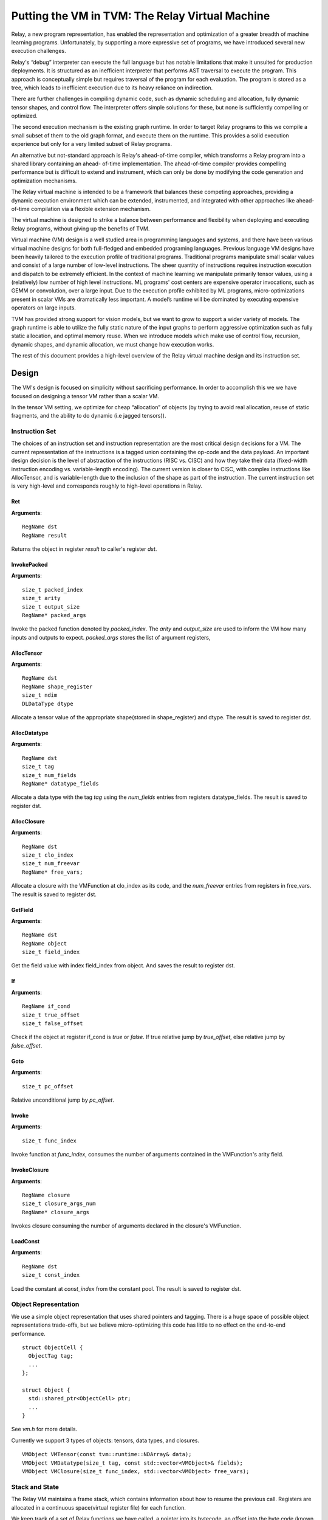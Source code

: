 ..  Licensed to the Apache Software Foundation (ASF) under one
    or more contributor license agreements.  See the NOTICE file
    distributed with this work for additional information
    regarding copyright ownership.  The ASF licenses this file
    to you under the Apache License, Version 2.0 (the
    "License"); you may not use this file except in compliance
    with the License.  You may obtain a copy of the License at

..    http://www.apache.org/licenses/LICENSE-2.0

..  Unless required by applicable law or agreed to in writing,
    software distributed under the License is distributed on an
    "AS IS" BASIS, WITHOUT WARRANTIES OR CONDITIONS OF ANY
    KIND, either express or implied.  See the License for the
    specific language governing permissions and limitations
    under the License.

Putting the VM in TVM: The Relay Virtual Machine
================================================

Relay, a new program representation, has enabled the representation and optimization of
a greater breadth of machine learning programs.
Unfortunately, by supporting a more expressive set of programs, we have
introduced several new execution challenges.

Relay's “debug” interpreter can execute the full language but has notable limitations
that make it unsuited for production deployments. It is structured as an inefficient
interpreter that performs AST traversal to execute the program. This approach is conceptually
simple but requires traversal of the program for each evaluation. The program is stored as a
tree, which leads to inefficient execution due to its heavy reliance on indirection.

There are further challenges in compiling dynamic code, such as dynamic scheduling and allocation,
fully dynamic tensor shapes, and control flow. The interpreter offers simple solutions
for these, but none is sufficiently compelling or optimized.

The second execution mechanism is the existing graph runtime. In order to target Relay
programs to this we compile a small subset of them to the old graph format, and execute
them on the runtime.
This provides a solid execution experience but only for a very limited subset of Relay programs.

An alternative but not-standard approach is Relay's ahead-of-time compiler,
which transforms a Relay program into a shared library containing an ahead-
of-time implementation. The ahead-of-time compiler provides compelling performance
but is difficult to extend and instrument, which can only be done by modifying the
code generation and optimization mechanisms.

The Relay virtual machine is intended to be a framework that balances these competing
approaches, providing a dynamic execution environment which can be extended, instrumented,
and integrated with other approaches like ahead-of-time compilation via a flexible extension
mechanism.

The virtual machine is designed to strike a balance between performance and flexibility
when deploying and executing Relay programs, without giving up the benefits of TVM.

Virtual machine (VM) design is a well studied area in programming languages and systems,
and there have been various virtual machine designs for both full-fledged
and embedded programing languages.
Previous language VM designs have been heavily tailored to the execution profile of traditional programs.
Traditional programs manipulate small scalar values and consist of a large number of low-level instructions.
The sheer quantity of instructions requires instruction execution and dispatch to be extremely efficient.
In the context of machine learning we manipulate primarily tensor values, using a (relatively)
low number of high level instructions. ML programs' cost centers are expensive operator invocations,
such as GEMM or convolution, over a large input. Due to the execution profile exhibited by ML programs,
micro-optimizations present in scalar VMs are dramatically less important.
A model’s runtime will  be dominated by executing expensive operators on large inputs.

TVM has provided strong support for vision models,
but we want to grow to support a wider variety of models.
The graph runtime is able to utilize the fully static nature of the input graphs to perform
aggressive optimization such as fully static allocation, and optimal memory reuse.
When we introduce models which make use of control flow, recursion, dynamic shapes, and dynamic
allocation, we must change how execution works.

The rest of this document provides a high-level overview of the Relay
virtual machine design and its instruction set.

Design
------

The VM's design is focused on simplicity without sacrificing performance.
In order to accomplish this we we have focused on designing a tensor VM rather than a scalar VM.

In the tensor VM setting, we optimize for cheap “allocation” of objects (by trying to avoid real allocation,
reuse of static fragments, and the ability to do dynamic (i.e jagged tensors)).

Instruction Set
~~~~~~~~~~~~~~~

The choices of an instruction set and instruction representation are the most critical design decisions for a VM.
The current representation of the instructions is a tagged union containing the op-code and the data payload.  An important design decision is the level of abstraction of the instructions (RISC vs. CISC) and how they take their data (fixed-width instruction encoding vs. variable-length encoding). The current version is closer to CISC, with complex instructions like AllocTensor, and is variable-length due to the inclusion of the shape as part of the instruction. The current instruction set is very high-level and corresponds roughly to high-level operations in Relay.

Ret
^^^
**Arguments**:
::
  RegName dst
  RegName result

Returns the object in register `result` to caller's register `dst`.

InvokePacked
^^^^^^^^^^^^
**Arguments**:
::
  size_t packed_index
  size_t arity
  size_t output_size
  RegName* packed_args

Invoke the packed function denoted by `packed_index`. The `arity`
and `output_size` are used to inform the VM how many inputs and
outputs to expect. `packed_args` stores the list of argument registers,

AllocTensor
^^^^^^^^^^^
**Arguments**:
::
  RegName dst
  RegName shape_register
  size_t ndim
  DLDataType dtype

Allocate a tensor value of the appropriate shape(stored in shape_register) and dtype. The result
is saved to register dst.

AllocDatatype
^^^^^^^^^^^^^
**Arguments**:
::
  RegName dst
  size_t tag
  size_t num_fields
  RegName* datatype_fields

Allocate a data type with the tag `tag` using the `num_fields` entries
from registers datatype_fields. The result is saved to register dst.

AllocClosure
^^^^^^^^^^^^
**Arguments**:
::
  RegName dst
  size_t clo_index
  size_t num_freevar
  RegName* free_vars;

Allocate a closure with the VMFunction at clo_index as
its code, and the `num_freevar` entries from registers in
free_vars. The result is saved to register dst.

GetField
^^^^^^^^
**Arguments**:
::
  RegName dst
  RegName object
  size_t field_index

Get the field value with index field_index from object. And saves the result to register dst.

If
^^
**Arguments**:
::
  RegName if_cond
  size_t true_offset
  size_t false_offset

Check if the object at register if_cond is `true` or `false`.
If true relative jump by `true_offset`, else relative
jump by `false_offset`.

Goto
^^^^
**Arguments**:
::
  size_t pc_offset

Relative unconditional jump by `pc_offset`.

Invoke
^^^^^^
**Arguments**:
::
  size_t func_index

Invoke function at `func_index`, consumes the number of arguments contained in the VMFunction's
arity field.

InvokeClosure
^^^^^^^^^^^^^
**Arguments**:
::
    RegName closure
    size_t closure_args_num
    RegName* closure_args

Invokes closure consuming the number of arguments declared in the closure's VMFunction.

LoadConst
^^^^^^^^^
**Arguments**:
::
  RegName dst
  size_t const_index

Load the constant at `const_index` from the constant pool. The result is saved to register dst.

Object Representation
~~~~~~~~~~~~~~~~~~~~~
We use a simple object representation that uses shared pointers and tagging.
There is a huge space of possible object representations trade-offs, but we
believe micro-optimizing this code has little to no effect on the end-to-end performance.

::

    struct ObjectCell {
      ObjectTag tag;
      ...
    };

    struct Object {
      std::shared_ptr<ObjectCell> ptr;
      ...
    }

See `vm.h` for more details.

Currently we support 3 types of objects: tensors, data types, and closures.

::

    VMObject VMTensor(const tvm::runtime::NDArray& data);
    VMObject VMDatatype(size_t tag, const std::vector<VMObject>& fields);
    VMObject VMClosure(size_t func_index, std::vector<VMObject> free_vars);


Stack and State
~~~~~~~~~~~~~~~

The Relay VM maintains a frame stack, which contains information about how to resume the
previous call. Registers are allocated in a continuous space(virtual register file) for each function.

We keep track of a set of Relay functions we have called, a pointer into its bytecode, an offset into the byte code (known as the program counter).

::

    struct VirtualMachine {
      ...
      std::vector<VMFrame> frames;
      ...
      // Current function.
      size_t func_index;
      // Pointer into the current function's instructions.
      const Instruction* code;
      // Current program counter relative to the code pointer.
      size_t pc;
      // The current base pointer.
      size_t bp;
      ...
    };


Dispatch Loop
~~~~~~~~~~~~~
A critical piece of a VM is the dispatch loop. The dispatch loop usually dominates the execution time of a virtual machine, but we have experimentally found this not to be the case for Relay. We have just implemented a simple `switch`/`goto` dispatch loop which dispatches based on instruction op code.

This loop is implemented by `VirtualMachine::Run()`.

It is my belief that this code is not as important to end-to-end performance as allocation,
and memory reuse.

VM Compiler
~~~~~~~~~~~

An important part of this infrastructure is a compiler from Relay's full IR into a sequence of bytecode.
The VM compiler transforms a `tvm::relay::Module` into a `tvm::relay::vm::VirtualMachine`. The virtual
machine contains a set of compiled functions, the compiled functions are contained in `tvm::relay::vm::Function`. The functions contain metadata about the the function as well as its compiled bytecode. For full definitions of the data structures see `vm.h`.

Optimizations
~~~~~~~~~~~~~

There are quite a few optimizations required by the VM compiler.

We have implemented them in the old pass style, but plan to port them to
the new pass manager (#2546) before merging.

- A-Normal Form
- Lambda Lift (see `src/relay/vm/lambda_lift.cc`)
- Inline Primitives (see `src/relay/vm/inline_primitives.cc`)
- Inliner (see `src/relay/pass/inliner.cc`)
- Tail Call Optimization (see ...)
- Constant Pool Layout (see ...)
- ADT Tag Allocation (see ...)
- Liveness Analysis (see ...)

Serialization
~~~~~~~~~~~~~

A final and yet-to-be-implemented part of the VM design is serialization. The accompanying PR will introduce both the bytecode and its serialization, as well as VM-level serialization. The design premise is that a VM can be efficiently stored to disk and resumed at a later time. This would also allow us to efficiently schedule many models on to a single machine in order to obtain good utilization.

Unresolved Questions
~~~~~~~~~~~~~~~~~~~~

How do we handle dynamic shapes?
^^^^^^^^^^^^^^^^^^^^^^^^^^^^^^^^^
I have another prototype extension to Relay which adds initial support for compiling and executing programs containing fully dynamic shapes. I will post an RFC and prototype PR on this subject soon.

How can we modify the VM to support JIT compilation of certain code paths?
^^^^^^^^^^^^^^^^^^^^^^^^^^^^^^^^^^^^^^^^^^^^^^^^^^^^^^^^^^^^^^^^^^^^^^^^^^
In the code generation space there are still many tradeoffs to be analyzed and the VM is designed
to be very flexible so we can modify it for future experiments.

How do we support heterogenous execution?
^^^^^^^^^^^^^^^^^^^^^^^^^^^^^^^^^^^^^^^^^
Heterogenous execution should work out of the box assuming we have annotated the appropriate device copies.
In order to do this properly we need to run the device annotation and copying passes. We forsee nothing too complex in this work.
